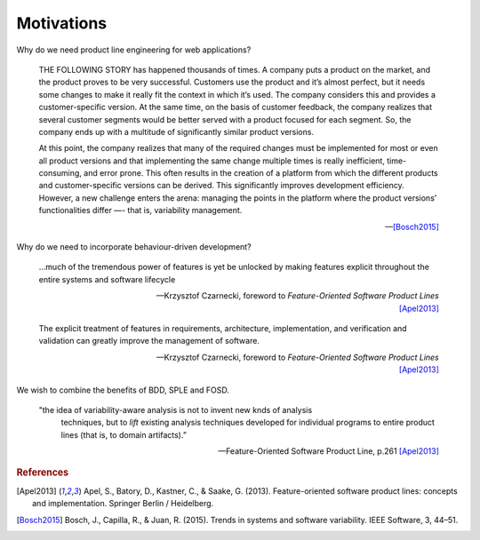 ***********
Motivations
***********

Why do we need product line engineering for web applications?

.. epigraph::

    THE FOLLOWING STORY has happened thousands of times. A company puts a
    product on the market, and the product proves to be very successful. Customers
    use the product and it’s almost perfect, but it needs some changes to make it
    really fit the context in which it’s used. The company considers this and
    provides a customer-specific version. At the same time, on the basis of
    customer feedback, the company realizes that several customer segments would be
    better served with a product focused for each segment. So, the company ends up
    with a multitude of significantly similar product versions. 
    
    At this point, the company realizes that many of the required changes must
    be implemented for most or even all product versions and that implementing
    the same change multiple times is really inefficient, time-consuming, and
    error prone. This often results in the creation of a platform from which
    the different products and customer-specific versions can be derived. This
    significantly improves development efficiency. However, a new challenge
    enters the arena: managing the points in the platform where the product
    versions’ functionalities differ —- that is, variability management.

    -- [Bosch2015]_

Why do we need to incorporate behaviour-driven development?

.. epigraph::

     ...much of the tremendous power of features is yet be unlocked by 
     making features explicit throughout the entire systems and software lifecycle

     -- Krzysztof Czarnecki, foreword to *Feature-Oriented Software Product Lines* [Apel2013]_

.. epigraph::

     The explicit treatment of features in requirements, architecture, implementation, and verification and 
     validation can greatly improve the management of software.

     -- Krzysztof Czarnecki, foreword to *Feature-Oriented Software Product Lines* [Apel2013]_


We wish to combine the benefits of BDD, SPLE and FOSD.

.. epigraph::

     "the idea of variability-aware analysis is not to invent new knds of analysis
      techniques, but to *lift* existing analysis techniques developed for individual
      programs to entire product lines (that is, to domain artifacts).” 
      
     -- Feature-Oriented Software Product Line, p.261 [Apel2013]_

.. rubric:: References

.. [Apel2013] Apel, S., Batory, D., Kastner, C., & Saake, G. (2013). Feature-oriented software product lines: concepts and implementation. Springer Berlin / Heidelberg.
.. [Bosch2015] Bosch, J., Capilla, R., & Juan, R. (2015). Trends in systems and software variability. IEEE Software, 3, 44–51.
